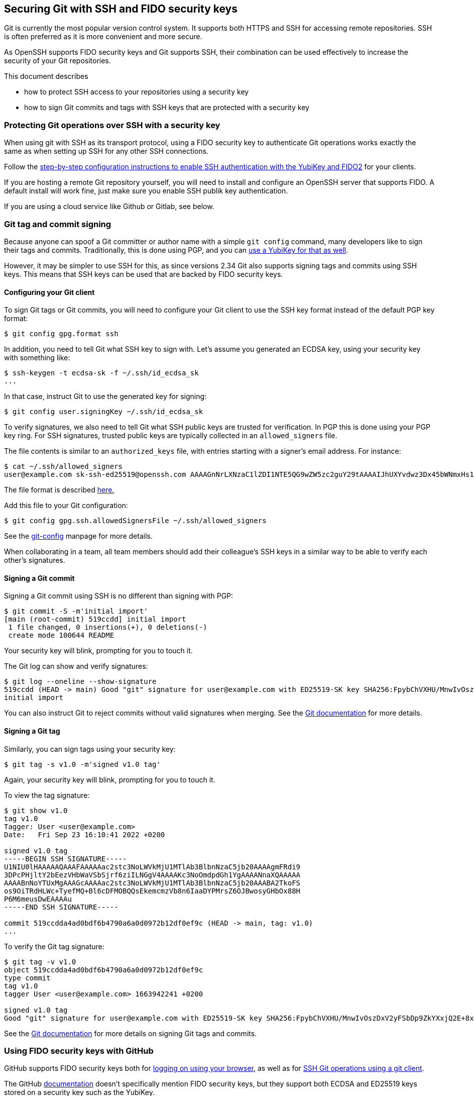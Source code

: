 == Securing Git with SSH and FIDO security keys

Git is currently the most popular version control system.
It supports both HTTPS and SSH for accessing remote repositories.
SSH is often preferred as it is more convenient and more secure.

As OpenSSH supports FIDO security keys and Git supports SSH, their
combination can be used effectively to increase the security of
your Git repositories.

This document describes

* how to protect SSH access to your repositories using a security key
* how to sign Git commits and tags with SSH keys that are
  protected with a security key

=== Protecting Git operations over SSH with a security key

When using git with SSH as its transport protocol, using a FIDO
security key to authenticate Git operations works exactly the same
as when setting up SSH for any other SSH connections.

Follow the
link:/SSH/Securing_SSH_with_FIDO2.html[step-by-step configuration instructions to enable SSH authentication with the YubiKey and FIDO2]
for your clients.

If you are hosting a remote Git repository yourself, you will need
to install and configure an OpenSSH server that supports FIDO.
A default install will work fine, just make sure you enable SSH
publik key authentication.

If you are using a cloud service like Github or Gitlab, see below.

=== Git tag and commit signing

Because anyone can spoof a Git committer or author name with a
simple `git config` command, many developers like to sign their
tags and commits.
Traditionally, this is done using PGP, and you can
link:/PGP/Git_signing.html[use a YubiKey for that as well].

However, it may be simpler to use SSH for this, as since versions
2.34  Git also supports signing tags and commits using SSH keys.
This means that SSH keys can be used that are backed by FIDO
security keys.

==== Configuring your Git client

To sign Git tags or Git commits, you will need to configure your
Git client to use the SSH key format instead of the default PGP key
format:

....
$ git config gpg.format ssh
....

In addition, you need to tell Git what SSH key to sign with.
Let's assume you generated an ECDSA key, using your security key with
something like:

....
$ ssh-keygen -t ecdsa-sk -f ~/.ssh/id_ecdsa_sk
...
....

In that case, instruct Git to use the generated key for signing:

....
$ git config user.signingKey ~/.ssh/id_ecdsa_sk
....

To verify signatures, we also need to tell Git what SSH public
keys are trusted for verification.
In PGP this is done using your PGP key ring.
For SSH signatures, trusted public keys are typically collected
in an `allowed_signers` file.

The file contents is similar to an `authorized_keys` file, with
entries starting with a signer's email address.
For instance:

....
$ cat ~/.ssh/allowed_signers
user@example.com sk-ssh-ed25519@openssh.com AAAAGnNrLXNzaC1lZDI1NTE5QG9wZW5zc2guY29tAAAAIJhUXYvdwz3Dx45bWNmxHs1R21mlUm0o63+s4iCzRoFeAAAACnNzaDpnaXRodWI= user@host
....

The file format is described 
link:https://man.openbsd.org/ssh-keygen#ALLOWED_SIGNERS[here.]

Add this file to your Git configuration:

....
$ git config gpg.ssh.allowedSignersFile ~/.ssh/allowed_signers
....

See the
link:https://git-scm.com/docs/git-config[git-config]
manpage for more details.

When collaborating in a team, all team members should add their
colleague's SSH keys in a similar way to be able to verify each
other's signatures.

==== Signing a Git commit

Signing a Git commit using SSH is no different than signing with PGP:

....
$ git commit -S -m'initial import'
[main (root-commit) 519ccdd] initial import
 1 file changed, 0 insertions(+), 0 deletions(-)
 create mode 100644 README
....

Your security key will blink, prompting for you to touch it.

The Git log can show and verify signatures:

....
$ git log --oneline --show-signature 
519ccdd (HEAD -> main) Good "git" signature for user@example.com with ED25519-SK key SHA256:FpybChVXHU/MnwIvOszDxV2yFSbDp9ZkYXxjQ2E+8x0
initial import
....

You can also instruct Git to reject commits without valid signatures
when merging.  See the 
link:https://git-scm.com/book/en/v2/Git-Tools-Signing-Your-Work[Git documentation]
for more details.

==== Signing a Git tag

Similarly, you can sign tags using your security key:

....
$ git tag -s v1.0 -m'signed v1.0 tag'
....

Again, your security key will blink, prompting for you to touch it.

To view the tag signature:

....
$ git show v1.0
tag v1.0
Tagger: User <user@example.com>
Date:   Fri Sep 23 16:10:41 2022 +0200

signed v1.0 tag
-----BEGIN SSH SIGNATURE-----
U1NIU0lHAAAAAQAAAFAAAAAac2stc3NoLWVkMjU1MTlAb3BlbnNzaC5jb20AAAAgmFRdi9
3DPcPHjltY2bEezVHbWaVSbSjrf6ziILNGgV4AAAAKc3NoOmdpdGh1YgAAAANnaXQAAAAA
AAAABnNoYTUxMgAAAGcAAAAac2stc3NoLWVkMjU1MTlAb3BlbnNzaC5jb20AAABA2TkoFS
os9OiTRdHLWc+TyefMQ+Bl6cDFMOBQQsEkemcmzVb8n6IaaDYPMrsZ6OJBwosyGHbOx88H
P6M6meusDwEAAAAu
-----END SSH SIGNATURE-----

commit 519ccdda4ad0bdf6b4790a6a0d0972b12df0ef9c (HEAD -> main, tag: v1.0)
...
....

To verify the Git tag signature:

....
$ git tag -v v1.0
object 519ccdda4ad0bdf6b4790a6a0d0972b12df0ef9c
type commit
tag v1.0
tagger User <user@example.com> 1663942241 +0200

signed v1.0 tag
Good "git" signature for user@example.com with ED25519-SK key SHA256:FpybChVXHU/MnwIvOszDxV2yFSbDp9ZkYXxjQ2E+8x0
....

See the 
link:https://git-scm.com/book/en/v2/Git-Tools-Signing-Your-Work[Git documentation]
for more details on signing Git tags and commits.


=== Using FIDO security keys with GitHub

GitHub supports FIDO security keys both for 
link:https://github.blog/2019-08-21-github-supports-webauthn-for-security-keys/[logging on using your browser],
as well as for
link:https://github.blog/2021-05-10-security-keys-supported-ssh-git-operations/[SSH Git operations using a git client].

The GitHub 
link:https://docs.github.com/en/authentication/connecting-to-github-with-ssh/about-ssh[documentation]
doesn't specifically mention FIDO security keys, but they support both ECDSA and ED25519 keys stored on a security key such as the YubiKey.

In short, to access your GitHub repositories over SSH with your security key:

* generate an SSH key pair backed by your security key:

    ssh-keygen -t ecdsa-sk

* upload the public key to GitHub in your
link:https://github.com/settings/keys[personal profile].

* test access with

    ssh -T git@github.com

Your security key should start to blink, waiting for you to touch it to approve authentication:
....
$ ssh -T git@github.com
Confirm user presence for key ECDSA-SK SHA256:47DEQpj8HBSa+/TImW+5JCeuQeRkm5NMpJWZG3hSuFU
User presence confirmed
Hi user! You've successfully authenticated, but GitHub does not provide shell access.
....

You should now be able to perform Git operations protected with the FIDO
credential on your security key.

If it doesn't, verify that the SSH public keys on your security key match your registered GitHub SSH keys, available at the URL 
https://github.com/username.keys
where `username` is your GitHub username.

GitHub also supports SSH commit verification for commits that are
signed using FIDO security keys.
See
link:https://github.blog/changelog/2022-08-23-ssh-commit-verification-now-supported/[SSH commit verification]
and
link:https://docs.github.com/en/authentication/managing-commit-signature-verification/about-commit-signature-verification#ssh-commit-verification[commit signature verification]
for more details.

For commit and tag signing, upload your SSH key as a _Signing Key_, instead of an _Authentication Key_.

=== Using FIDO security keys with GitLab

Like GitHub, GitLab supports FIDO security keys both for access
using a browser (as a second factor) and when using a Git client.

* To register your hardware-backed SSH pubkey for two factor authentication, edit your
link:https://gitlab.com/-/profile/two_factor_auth[GitLab profile settings].

* To register your hardware-backed SSH pubkey for Git operations, edit your
link:https://gitlab.com/-/profile/keys[GitLab profile keys].

As before, you can test access using your security key by initiating an SSH connection:

....
$ ssh -T git@gitlab.com
Confirm user presence for key ECDSA-SK SHA256:47DEQpj8HBSa+/TImW+5JCeuQeRkm5NMpJWZG3hSuFU
User presence confirmed
Welcome to GitLab, @user!
....

At the time of writing, GitLab doesn't show verified tags or commits on their web interface.

=== Final remarks

When generating SSH keys backed by security keys, consider using additional options.

* When you want to easily replicate the SSH key files for use on
  different systems, consider generating resident keys:

    ssh-keygen -t ecdsa-sk -O resident

* For extra security whenever your credential is used for signing
  operations, consider requiring to always require the FIDO PIN:

    ssh-keygen -t ecdsa-sk -f ~/.ssh/id_ecdsa_sk -O verify-required

* When storing multiple credentials on your security key, they can
  be hard to distinguish from one another. Consider adding an application
  name that starts with `ssh:` to tell them apart:

    ssh-keygen -t ecdsa-sk -f ~/.ssh/id_ecdsa_sk -O resident -O application=ssh:gitlab

This way, when listing the credentials stored on your security key,
it becomes more easy to tell which is which:

....
$ ykman fido credentials list
Enter your PIN: 
ssh: 0000000000000000000000000000000000000000000000000000000000000000 openssh
ssh:github 0000000000000000000000000000000000000000000000000000000000000000 openssh
ssh:gitlab 0000000000000000000000000000000000000000000000000000000000000000 openssh
....

This approach also protects you from accidentally overwriting your SSH credentials.

=== Supported Versions

Using your security key with git depends on specific versions of your software.

In particular:

* SSH version 8.2 is required for FIDO support.

* For resident keys, SSH version 8.4 is required.

* For resident keys, you will need a security key with support for _discoverable credentials_ (formerly known as resident keys) and the `credProtect` extension. For YubiKeys these are available in firmware versions 5.4 and up.

* For using SSH signatures, Git version 2.34 is required.

Also note that:

* the version of OpenSSH available on Windows does not support FIDO keys at the time this page was last updated.

* the version of OpenSSH shipped with MacOS does not support FIDO keys. Use
link:https://brew.sh[Homebrew] to install a version that does.
